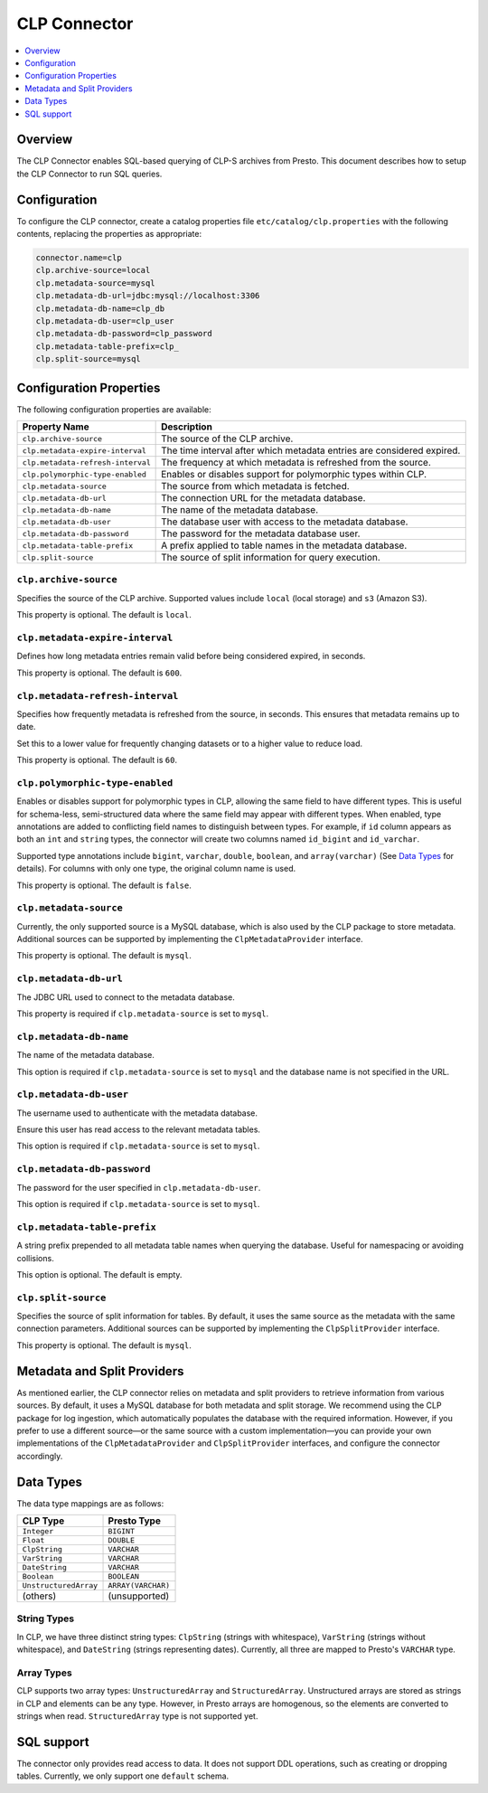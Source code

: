 =======================
CLP Connector
=======================

.. contents::
    :local:
    :backlinks: none
    :depth: 1

Overview
--------

The CLP Connector enables SQL-based querying of CLP-S archives from Presto. This document describes how to setup the
CLP Connector to run SQL queries.


Configuration
-------------

To configure the CLP connector, create a catalog properties file
``etc/catalog/clp.properties`` with the following contents,
replacing the properties as appropriate:

.. code-block:: none

    connector.name=clp
    clp.archive-source=local
    clp.metadata-source=mysql
    clp.metadata-db-url=jdbc:mysql://localhost:3306
    clp.metadata-db-name=clp_db
    clp.metadata-db-user=clp_user
    clp.metadata-db-password=clp_password
    clp.metadata-table-prefix=clp_
    clp.split-source=mysql


Configuration Properties
------------------------

The following configuration properties are available:

============================================= ==============================================================================
Property Name                                 Description
============================================= ==============================================================================
``clp.archive-source``                        The source of the CLP archive.
``clp.metadata-expire-interval``              The time interval after which metadata entries are considered expired.
``clp.metadata-refresh-interval``             The frequency at which metadata is refreshed from the source.
``clp.polymorphic-type-enabled``              Enables or disables support for polymorphic types within CLP.
``clp.metadata-source``                       The source from which metadata is fetched.
``clp.metadata-db-url``                       The connection URL for the metadata database.
``clp.metadata-db-name``                      The name of the metadata database.
``clp.metadata-db-user``                      The database user with access to the metadata database.
``clp.metadata-db-password``                  The password for the metadata database user.
``clp.metadata-table-prefix``                 A prefix applied to table names in the metadata database.
``clp.split-source``                          The source of split information for query execution.
============================================= ==============================================================================

``clp.archive-source``
^^^^^^^^^^^^^^^^^^^^^^

Specifies the source of the CLP archive. Supported values include ``local`` (local storage) and ``s3`` (Amazon S3).

This property is optional. The default is ``local``.

``clp.metadata-expire-interval``
^^^^^^^^^^^^^^^^^^^^^^^^^^^^^^^^
Defines how long metadata entries remain valid before being considered expired, in seconds.

This property is optional. The default is ``600``.

``clp.metadata-refresh-interval``
^^^^^^^^^^^^^^^^^^^^^^^^^^^^^^^^^
Specifies how frequently metadata is refreshed from the source, in seconds. This ensures that metadata remains up to
date.

Set this to a lower value for frequently changing datasets or to a higher value to reduce load.

This property is optional. The default is ``60``.

``clp.polymorphic-type-enabled``
^^^^^^^^^^^^^^^^^^^^^^^^^^^^^^^^
Enables or disables support for polymorphic types in CLP, allowing the same field to have different types.
This is useful for schema-less, semi-structured data where the same field may appear with different types.
When enabled, type annotations are added to conflicting field names to distinguish between types. For example, if ``id``
column appears as both an ``int`` and ``string`` types, the connector will create two columns named ``id_bigint`` and
``id_varchar``.

Supported type annotations include ``bigint``, ``varchar``, ``double``, ``boolean``, and
``array(varchar)`` (See `Data Types`_ for details). For columns with only one type, the original column name is used.

This property is optional. The default is ``false``.

``clp.metadata-source``
^^^^^^^^^^^^^^^^^^^^^^^
Currently, the only supported source is a MySQL database, which is also used by the CLP package to store metadata.
Additional sources can be supported by implementing the ``ClpMetadataProvider`` interface.

This property is optional. The default is ``mysql``.

``clp.metadata-db-url``
^^^^^^^^^^^^^^^^^^^^^^^
The JDBC URL used to connect to the metadata database.

This property is required if ``clp.metadata-source`` is set to ``mysql``.

``clp.metadata-db-name``
^^^^^^^^^^^^^^^^^^^^^^^^

The name of the metadata database.

This option is required if ``clp.metadata-source`` is set to ``mysql`` and the database name is not specified in the URL.

``clp.metadata-db-user``
^^^^^^^^^^^^^^^^^^^^^^^^

The username used to authenticate with the metadata database.

Ensure this user has read access to the relevant metadata tables.

This option is required if ``clp.metadata-source`` is set to ``mysql``.

``clp.metadata-db-password``
^^^^^^^^^^^^^^^^^^^^^^^^^^^^

The password for the user specified in ``clp.metadata-db-user``.

This option is required if ``clp.metadata-source`` is set to ``mysql``.

``clp.metadata-table-prefix``
^^^^^^^^^^^^^^^^^^^^^^^^^^^^^

A string prefix prepended to all metadata table names when querying the database. Useful for namespacing or avoiding
collisions.

This option is optional. The default is empty.

``clp.split-source``
^^^^^^^^^^^^^^^^^^^^

Specifies the source of split information for tables. By default, it uses the same source as the metadata with the same
connection parameters. Additional sources can be supported by implementing the ``ClpSplitProvider`` interface.

This property is optional. The default is ``mysql``.

Metadata and Split Providers
----------------------------
As mentioned earlier, the CLP connector relies on metadata and split providers to retrieve information from various
sources. By default, it uses a MySQL database for both metadata and split storage. We recommend using the CLP package
for log ingestion, which automatically populates the database with the required information. However, if you prefer to
use a different source—or the same source with a custom implementation—you can provide your own implementations of
the ``ClpMetadataProvider`` and ``ClpSplitProvider`` interfaces, and configure the connector accordingly.

Data Types
----------

The data type mappings are as follows:

====================== ====================
CLP Type               Presto Type
====================== ====================
``Integer``            ``BIGINT``
``Float``              ``DOUBLE``
``ClpString``          ``VARCHAR``
``VarString``          ``VARCHAR``
``DateString``         ``VARCHAR``
``Boolean``            ``BOOLEAN``
``UnstructuredArray``  ``ARRAY(VARCHAR)``
(others)               (unsupported)
====================== ====================

String Types
^^^^^^^^^^^^

In CLP, we have three distinct string types: ``ClpString`` (strings with whitespace), ``VarString`` (strings without
whitespace), and ``DateString`` (strings representing dates). Currently, all three are mapped to Presto's ``VARCHAR``
type.

Array Types
^^^^^^^^^^^

CLP supports two array types: ``UnstructuredArray`` and ``StructuredArray``. Unstructured arrays are stored as strings
in CLP and elements can be any type. However, in Presto arrays are homogenous, so the elements are converted to strings
when read. ``StructuredArray`` type is not supported yet.

SQL support
-----------

The connector only provides read access to data. It does not support DDL operations, such as creating or dropping
tables. Currently, we only support one ``default`` schema.
